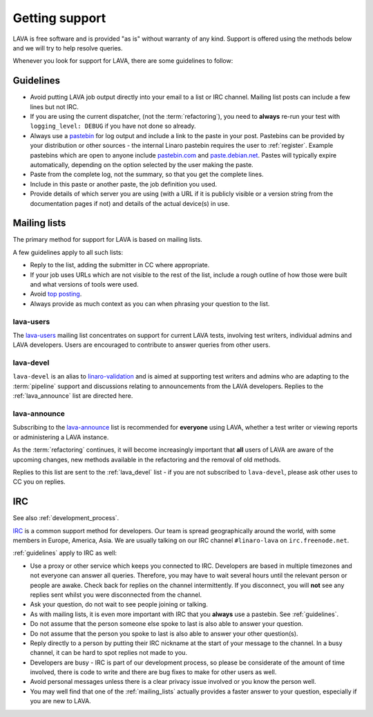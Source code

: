 .. index:: support

Getting support
###############

LAVA is free software and is provided "as is" without warranty of any
kind. Support is offered using the methods below and we will try to
help resolve queries.

Whenever you look for support for LAVA, there are some guidelines
to follow:

.. index::
   single: pastebin
   single: support guidelines

.. _guidelines:

Guidelines
**********

* Avoid putting LAVA job output directly into your email to a list or
  IRC channel. Mailing list posts can include a few lines but not IRC.
* If you are using the current dispatcher, (not the :term:`refactoring`),
  you need to **always** re-run your test with ``logging_level: DEBUG`` if
  you have not done so already.
* Always use a `pastebin`_ for log output and include a link
  to the paste in your post. Pastebins can be provided by your
  distribution or other sources - the internal Linaro pastebin requires
  the user to :ref:`register`. Example pastebins which are open to
  anyone include `pastebin.com <http://pastebin.com/>`_ and
  `paste.debian.net <https://paste.debian.net/>`_. Pastes will typically
  expire automatically, depending on the option selected by the user
  making the paste.
* Paste from the complete log, not the summary, so that you get the
  complete lines.
* Include in this paste or another paste, the job definition you used.
* Provide details of which server you are using (with a URL
  if it is publicly visible or a version string from the documentation
  pages if not) and details of the actual device(s) in use.

.. _pastebin: https://en.wikipedia.org/wiki/Pastebin

.. index:: mailing list

.. _mailing_lists:

Mailing lists
*************

The primary method for support for LAVA is based on mailing lists.

A few guidelines apply to all such lists:

* Reply to the list, adding the submitter in CC where appropriate.
* If your job uses URLs which are not visible to the rest of the list,
  include a rough outline of how those were built and what versions of tools
  were used.
* Avoid `top posting <https://en.wikipedia.org/wiki/Posting_style#Top-posting>`_.
* Always provide as much context as you can when phrasing your question
  to the list.

.. index:: lava-users support

.. _lava_users:

lava-users
==========

The `lava-users <https://lists.linaro.org/mailman/listinfo/lava-users>`_
mailing list concentrates on support for current LAVA tests, involving
test writers, individual admins and LAVA developers. Users are
encouraged to contribute to answer queries from other users.

.. index:: lava-devel support

.. _lava_devel:

lava-devel
==========

``lava-devel`` is an alias to `linaro-validation <https://lists.linaro.org/mailman/listinfo/linaro-validation>`_
and is aimed at supporting test writers and admins who are adapting to the
:term:`pipeline` support and discussions relating to announcements from the
LAVA developers. Replies to the :ref:`lava_announce` list are directed here.

.. index:: lava-announce list

.. _lava_announce:

lava-announce
=============

Subscribing to the `lava-announce <https://lists.linaro.org/mailman/listinfo/lava-announce>`_
list is recommended for **everyone** using LAVA, whether a test writer or
viewing reports or administering a LAVA instance.

As the :term:`refactoring` continues, it will become increasingly important
that **all** users of LAVA are aware of the upcoming changes, new methods
available in the refactoring and the removal of old methods.

Replies to this list are sent to the :ref:`lava_devel` list - if you are
not subscribed to ``lava-devel``, please ask other uses to CC you on
replies.

.. index:: irc

IRC
***

See also :ref:`development_process`.

`IRC <https://en.wikipedia.org/wiki/Internet_Relay_Chat>`_ is a common
support method for developers. Our team is spread geographically around
the world, with some members in Europe, America, Asia. We
are usually talking on our IRC channel ``#linaro-lava`` on
``irc.freenode.net``.

:ref:`guidelines` apply to IRC as well:

* Use a proxy or other service which keeps you connected to IRC. Developers
  are based in multiple timezones and not everyone can answer all queries.
  Therefore, you may have to wait several hours until the relevant
  person or people are awake. Check back for replies on the channel
  intermittently. If you disconnect, you will **not** see any replies
  sent whilst you were disconnected from the channel.
* Ask your question, do not wait to see people joining or talking.
* As with mailing lists, it is even more important with IRC that you
  **always** use a pastebin. See :ref:`guidelines`.
* Do not assume that the person someone else spoke to last is also able
  to answer your question.
* Do not assume that the person you spoke to last is also able to answer
  your other question(s).
* Reply directly to a person by putting their IRC nickname at the
  start of your message to the channel. In a busy channel, it can be hard
  to spot replies not made to you.
* Developers are busy - IRC is part of our development process, so please
  be considerate of the amount of time involved, there is code to write
  and there are bug fixes to make for other users as well.
* Avoid personal messages unless there is a clear privacy issue involved
  or you know the person well.
* You may well find that one of the :ref:`mailing_lists` actually provides
  a faster answer to your question, especially if you are new to LAVA.
